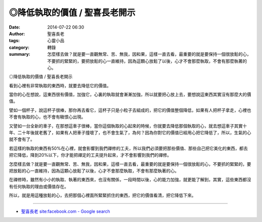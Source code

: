 ◎降低執取的價值 / 聖喜長老開示
##############################

:date: 2014-07-22 06:30
:author: 聖喜長老
:tags: 心靈小品
:category: 轉錄
:summary: 怎麼樣去做？就是要一直觀無常、苦、無我，因和果，這樣一直去看，最重要的就是要保持一個很放鬆的心，不要抓的緊緊的，要把放鬆的心一直維持，因為這顆心放鬆了以後，心才不會那麼執取，不會有那麼執著的心。


◎降低執取的價值 / 聖喜長老開示
　
看到心裡有非常執取的東西時，就要去降低它的價值。
　
當你的心在想說，這東西很有價值，加強它，心裏的執取就會漸漸加強，所以就要把心放上去，要想說這東西其實沒有那麼大的價值。
　
譬如一個杯子，說這杯子很棒，那你再去看它，這杯子只是小粒子去組成的，把它的價值整個降低，如果有人把杯子拿走，心裡也不會有執取的心，也不會有瞋恨心出現。
　
又譬如一台全新的車子，在那想這車子很棒，當你這個執取的心起來的時候，你就要去降低那個執取的心，就去想這車子其實十年、二十年後就老舊了，如果有人把車子撞壞了，也不會生氣了，為何？因為你對它的價值已經用心把它降低了，所以，生氣的心就不會有了。
　
若這樣的執取的東西有50%在心裡，就會影響到我們禪修的工夫，所以我們必須要把那些價值、那些自己把它美化的東西，都去把它降低，降到20%以下，你才能把禪定的工夫提升起來，才不會影響到我們的禪修。
　
怎麼樣去做？就是要一直觀無常、苦、無我，因和果，這樣一直去看，最重要的就是要保持一個很放鬆的心，不要抓的緊緊的，要把放鬆的心一直維持，因為這顆心放鬆了以後，心才不會那麼執取，不會有那麼執著的心。
　
在禪修時，雖然有小小的執取、執著的東西來，也沒有關係，一段時間以後，心的能力加強，就更能了解到，其實，這些東西都沒有任何執取的理由或價值存在。
　
所以，就是用這種放鬆的心，去把那個心裡面所緊緊抓住的東西，把它的價值看清，把它降低下來。

----

.. container:: align-center video-container

  .. raw:: html

    <div id="fb-root"></div><script>(function(d, s, id) {  var js, fjs = d.getElementsByTagName(s)[0];  if (d.getElementById(id)) return;  js = d.createElement(s); js.id = id;  js.src = "//connect.facebook.net/en_US/all.js#xfbml=1";  fjs.parentNode.insertBefore(js, fjs);}(document, 'script', 'facebook-jssdk'));</script><div class="fb-post" data-href="https://www.facebook.com/anhuifans/photos/a.222907537757939.50774.147876481927712/695128240535864/?type=1" data-width="466"><div class="fb-xfbml-parse-ignore"><a href="https://www.facebook.com/anhuifans/photos/a.222907537757939.50774.147876481927712/695128240535864/?type=1">Post</a> by <a href="https://www.facebook.com/anhuifans">安慧學苑</a>.</div></div>

- `聖喜長老 site:facebook.com - Google search <https://www.google.com/search?q=%E8%81%96%E5%96%9C%E9%95%B7%E8%80%81+site:facebook.com>`_
